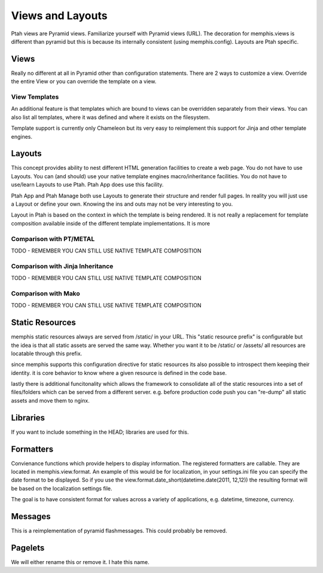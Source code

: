 Views and Layouts
=================

Ptah views are Pyramid views.  Familiarize yourself with Pyramid views (URL).  The decoration for memphis.views is different than pyramid but this is because its internally consistent (using memphis.config).  Layouts are Ptah specific.

Views
-----
Really no different at all in Pyramid other than configuration statements. There are 2 ways to customize a view.  Override the entire View or you can override the template on a view.

View Templates
~~~~~~~~~~~~~~
An additional feature is that templates which are bound to views can be overridden separately from their views.  You can also list all templates, where it was defined and where it exists on the filesystem.

Template support is currently only Chameleon but its very easy to reimplement this support for Jinja and other template engines.

Layouts
-------
This concept provides ability to nest different HTML generation facilities to create a web page.  You do not have to use Layouts.  You can (and should) use your native template engines macro/inheritance facilities.  You do not have to use/learn Layouts to use Ptah.  Ptah App does use this facility.

Ptah App and Ptah Manage both use Layouts to generate their structure and render full pages.  In reality you will just use a Layout or define your own.  Knowing the ins and outs may not be very interesting to you.  

Layout in Ptah is based on the context in which the template is being rendered.  It is not really a replacement for template composition available inside of the different template implementations.  It is more 

Comparison with PT/METAL
~~~~~~~~~~~~~~~~~~~~~~~~
TODO - REMEMBER YOU CAN STILL USE NATIVE TEMPLATE COMPOSITION

Comparison with Jinja Inheritance
~~~~~~~~~~~~~~~~~~~~~~~~~~~~~~~~~
TODO - REMEMBER YOU CAN STILL USE NATIVE TEMPLATE COMPOSITION

Comparison with Mako
~~~~~~~~~~~~~~~~~~~~
TODO - REMEMBER YOU CAN STILL USE NATIVE TEMPLATE COMPOSITION

Static Resources
----------------

memphis static resources always are served from /static/ in your URL.  This "static resource prefix" is configurable but the idea is that all static assets are served the same way.  Whether you want it to be /static/ or /assets/ all resources are locatable through this prefix.

since memphis supports this configuration directive for static resources its also possible to introspect them keeping their identity.  it is core behavior to know where a given resource is defined in the code base.

lastly there is additional funcitonality which allows the framework to consolidate all of the static resources into a set of files/folders which can be served from a different server.  e.g.  before production code push you can "re-dump" all static assets and move them to nginx.

Libraries
---------
If you want to include something in the HEAD; libraries are used for this.

Formatters
----------
Convienance functions which provide helpers to display information.  The registered formatters are callable.  They are located in memphis.view.format. An example of this would be for localization, in your settings.ini file you can specify the date format to be displayed.  So if you use the view.format.date_short(datetime.date(2011, 12,12)) the resulting format will be based on the localization settings file.

The goal is to have consistent format for values across a variety of applications, e.g. datetime, timezone, currency.

Messages
--------
This is a reimplementation of pyramid flashmessages.  This could probably be removed.

Pagelets
--------
We will either rename this or remove it.  I hate this name.
